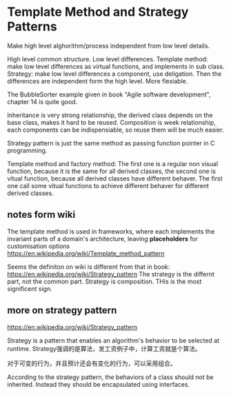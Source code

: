 * Template Method and Strategy Patterns
  Make high level alghorithm/process independent from low level details.
  
  High level common structure. Low level differences.
  Template method: make low level differences as virtual functions, and implements in sub class.
  Strategy: make low level differences a component, use deligation. Then the differences are independent form the high level. More flexiable.
  
  The BubbleSorter example given in book "Agile software development", chapter 14 is quite good.
  
  Inheritance is very strong relationship, the derived class depends on the base class, makes it hard to be reused. Composition is week relationship, each components can be indispensiable, so reuse them will be much easier.
  
  Strategy pattern is just the same method as passing function pointer in C programming.
  
  Template method and factory method: The first one is a regular non visual function, because it is the same for all derived classes, the second one is vitual function, because all derived classes have different behaver. The first one call some vitual functions to achieve different behaver for different derived classes.
  
** notes form wiki
   The template method is used in frameworks, where each implements the invariant parts of a domain's architecture, leaving *placeholders* for customisation options
   https://en.wikipedia.org/wiki/Template_method_pattern

   Seems the definiton on wiki is different from that in book:
   https://en.wikipedia.org/wiki/Strategy_pattern
   The strategy is the differnt part, not the common part.
   Strategy is composition. THis is the most significent sign.
** more on strategy pattern
   https://en.wikipedia.org/wiki/Strategy_pattern

   Strategy is a pattern that enables an algorithm's behavior to be selected at runtime. Strategy强调的是算法，发工资例子中，计算工资就是个算法。

   对于可变的行为，并且预计还会有变化的行为，可以采用组合。

   According to the strategy pattern, the behaviors of a class should not be inherited. Instead they should be encapsulated using interfaces.
